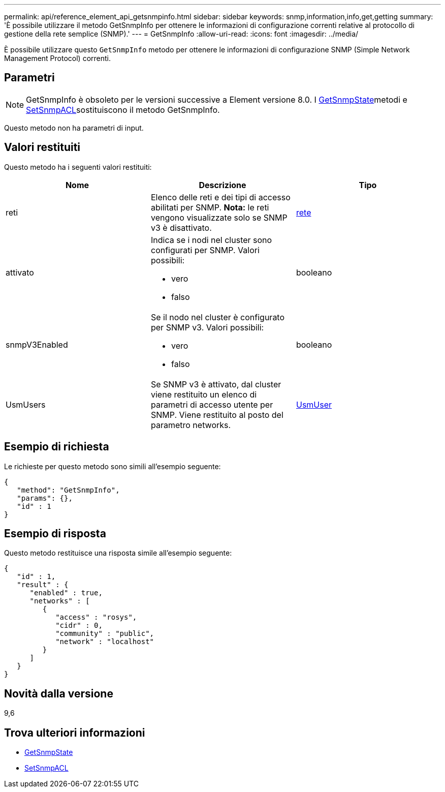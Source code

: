 ---
permalink: api/reference_element_api_getsnmpinfo.html 
sidebar: sidebar 
keywords: snmp,information,info,get,getting 
summary: 'È possibile utilizzare il metodo GetSnmpInfo per ottenere le informazioni di configurazione correnti relative al protocollo di gestione della rete semplice (SNMP).' 
---
= GetSnmpInfo
:allow-uri-read: 
:icons: font
:imagesdir: ../media/


[role="lead"]
È possibile utilizzare questo `GetSnmpInfo` metodo per ottenere le informazioni di configurazione SNMP (Simple Network Management Protocol) correnti.



== Parametri


NOTE: GetSnmpInfo è obsoleto per le versioni successive a Element versione 8.0. I xref:reference_element_api_getsnmpstate.adoc[GetSnmpState]metodi e xref:reference_element_api_setsnmpacl.adoc[SetSnmpACL]sostituiscono il metodo GetSnmpInfo.

Questo metodo non ha parametri di input.



== Valori restituiti

Questo metodo ha i seguenti valori restituiti:

|===
| Nome | Descrizione | Tipo 


 a| 
reti
 a| 
Elenco delle reti e dei tipi di accesso abilitati per SNMP. *Nota:* le reti vengono visualizzate solo se SNMP v3 è disattivato.
 a| 
xref:reference_element_api_network_snmp.adoc[rete]



 a| 
attivato
 a| 
Indica se i nodi nel cluster sono configurati per SNMP. Valori possibili:

* vero
* falso

 a| 
booleano



 a| 
snmpV3Enabled
 a| 
Se il nodo nel cluster è configurato per SNMP v3. Valori possibili:

* vero
* falso

 a| 
booleano



 a| 
UsmUsers
 a| 
Se SNMP v3 è attivato, dal cluster viene restituito un elenco di parametri di accesso utente per SNMP. Viene restituito al posto del parametro networks.
 a| 
xref:reference_element_api_usmuser.adoc[UsmUser]

|===


== Esempio di richiesta

Le richieste per questo metodo sono simili all'esempio seguente:

[listing]
----
{
   "method": "GetSnmpInfo",
   "params": {},
   "id" : 1
}
----


== Esempio di risposta

Questo metodo restituisce una risposta simile all'esempio seguente:

[listing]
----
{
   "id" : 1,
   "result" : {
      "enabled" : true,
      "networks" : [
         {
            "access" : "rosys",
            "cidr" : 0,
            "community" : "public",
            "network" : "localhost"
         }
      ]
   }
}
----


== Novità dalla versione

9,6



== Trova ulteriori informazioni

* xref:reference_element_api_getsnmpstate.adoc[GetSnmpState]
* xref:reference_element_api_setsnmpacl.adoc[SetSnmpACL]

